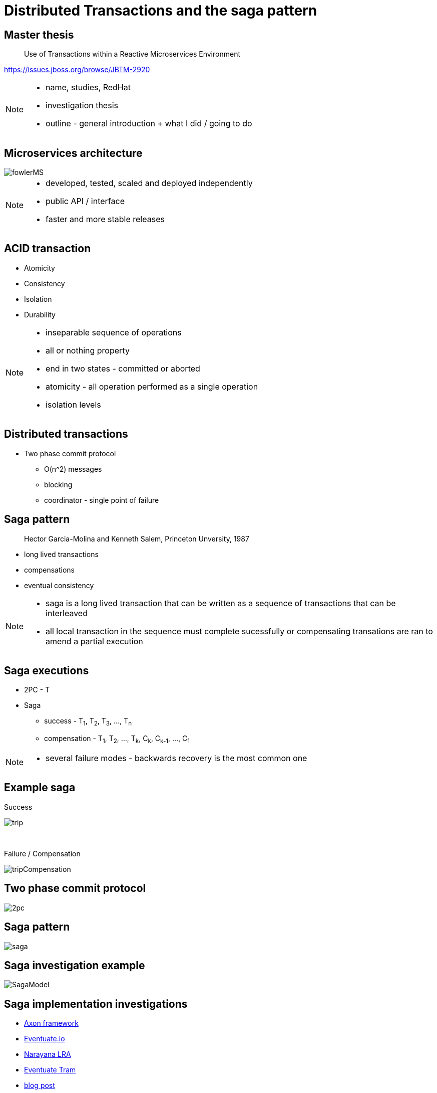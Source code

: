 :revealjs_controls: false
:revealjs_history: true
:hash: #
:example-caption!:
ifndef::imagesdir[:imagesdir: images]
ifndef::sourcedir[:sourcedir: ../../main/java]

= Distributed Transactions and the saga pattern

== Master thesis

[quote]
____
Use of Transactions within a Reactive Microservices Environment
____

https://issues.jboss.org/browse/JBTM-2920

[NOTE.speaker]
--
- name, studies, RedHat
- investigation thesis
- outline - general introduction + what I did / going to do
--

== Microservices architecture

image::fowlerMS.png[size=70%]

[NOTE.speaker]
--
- developed, tested, scaled and deployed independently
- public API / interface
- faster and more stable releases
--

== ACID transaction

[%step]
* Atomicity
* Consistency
* Isolation
* Durability

[NOTE.speaker]
--
- inseparable sequence of operations
- all or nothing property
- end in two states - committed or aborted
- atomicity - all operation performed as a single operation
- isolation levels
--

== Distributed transactions

[%step]
* Two phase commit protocol
  - O(n^2) messages
  - blocking
  - coordinator - single point of failure

== Saga pattern
[quote]
____
Hector Garcia-Molina and Kenneth Salem, Princeton Unversity, 1987
____

  - long lived transactions
  - compensations
  - eventual consistency

[NOTE.speaker]
--
- saga is a long lived transaction that can be written as
a sequence of transactions that can be interleaved
- all local transaction in the sequence must complete sucessfully or
compensating transations are ran to amend a partial execution
--

== Saga executions

* 2PC - T
* Saga
  - success - T~1~, T~2~, T~3~, ..., T~n~
  - compensation - T~1~, T~2~, ..., T~k~, C~k~, C~k-1~, ..., C~1~

[NOTE.speaker]
--
- several failure modes - backwards recovery is the most common one
--

== Example saga

Success

image:tripExample.png[trip]

{nbsp} +

Failure / Compensation

image:tripExampleCompensation.png[tripCompensation]

== Two phase commit protocol

image::2pc.png[size=70%]

== Saga pattern

image::saga.png[size=70%]

== Saga investigation example

image::SagaModel.png[size=130%]

== Saga implementation investigations

[%step]
* https://github.com/xstefank/axon-service[Axon framework]
* https://github.com/xstefank/eventuate-service[Eventuate.io]
* https://github.com/xstefank/lra-service[Narayana LRA]
* https://github.com/xstefank/eventuate-sagas[Eventuate Tram]
* http://jbossts.blogspot.cz/2017/12/saga-implementations-comparison.html[blog post]

== LRA executor motivation

image::msa_calls.png[msa-calls]

== LRA executor extension

[%step]
* proof of concept / prototype
* LRA definition
* asynchronicity and scalability
* recovery capabilities
* protocol/platform independent
* https://github.com/xstefank/lra-executor-extension

== Sagas

- long lived transactions
- distributed environment
- compensations and failure recovery
- atomicity vs availability

== Questions

== Thank you for your attention

mstefank@redhat.com

[.twitter]
image:twitter-icon.png[twitter, width=3%] https://twitter.com/xstefank[@xstefank]

http://www.slideshare.net



